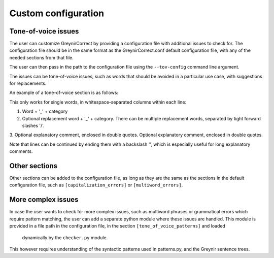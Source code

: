 .. _customization:

Custom configuration
=========

Tone-of-voice issues
---------------------------

The user can customize GreynirCorrect by providing a configuration file 
with additional issues to check for. The configuration file should be in the 
same format as the GreynirCorrect.conf default configuration file, with 
any of the needed sections from that file.

The user can then pass in the path to the configuration file using 
the ``--tov-config`` command line argument. 

The issues can be tone-of-voice issues, such as words that should be avoided
in a particular use case, with suggestions for replacements.

An example of a tone-of-voice section is as follows:

.. code-block:: python
    [tone_of_voice_words]
    kúrs_kk áfangi_kk "Við kjósum frekar orðið 'áfangi' í textum um framhaldsskóla."
    labba_so ganga_so "Það er talmálslegt að nota 'labba', við tölum frekar um að 'ganga'."

This only works for single words, in whitespace-separated columns within each line:

1. Word + '_' + category
2. Optional replacement word + '_' + category.
   There can be multiple replacement words,
   separated by tight forward slashes '/'.
3. Optional explanatory comment, enclosed in double quotes.
Optional explanatory comment, enclosed in double quotes.

Note that lines can be continued by ending them with a backslash '\',
which is especially useful for long explanatory comments.


Other sections
------------------------
Other sections can be added to the configuration file, as long as they
are the same as the sections in the default configuration file, such as
``[capitalization_errors]`` or ``[multiword_errors]``.

More complex issues
------------------------
In case the user wants to check for more complex issues, such as multiword phrases
or grammatical errors which require pattern matching, the user can add a separate 
python module where these issues are handled. This module is provided in a file path 
in the configuration file, in the section ``[tone_of_voice_patterns]`` and loaded
 dynamically by the ``checker.py`` module.

.. code-block:: python
    [tone_of_voice_patterns]
    file_path = "/path/to/pattern_module.py"

This however requires understanding of the syntactic patterns used in patterns.py, and 
the Greynir sentence trees.
